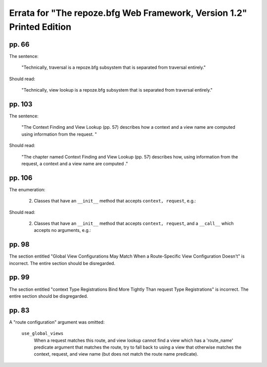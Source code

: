 Errata for "The repoze.bfg Web Framework, Version 1.2" Printed Edition
======================================================================

pp. 66
------

The sentence:

  "Technically, traversal is a repoze.bfg subsystem that is separated
  from traversal entirely."

Should read:

  "Technically, view lookup is a repoze.bfg subsystem that is
  separated from traversal entirely."


pp. 103
-------

The sentence:

  "The Context Finding and View Lookup (pp. 57) describes how a
  context and a view name are computed using information from the
  request. "

Should read:

  "The chapter named Context Finding and View Lookup (pp. 57)
  describes how, using information from the request, a context and a
  view name are computed ."

pp. 106
-------

The enumeration:

  2. Classes that have an ``__init__`` method that accepts ``context,
     request``, e.g.:

     .. code-block:: python
        :linenos:

        from webob import Response

        class view(object):
            def __init__(self, context, request):
                return Response('OK')

Should read:

  2. Classes that have an ``__init__`` method that accepts ``context,
     request``, and a ``__call__`` which accepts no arguments, e.g.:

     .. code-block:: python
        :linenos:

        from webob import Response

        class view(object):
            def __init__(self, context, request):
                self.context = context
                self.request = request

            def __call__(self):
                return Response('OK')

pp. 98
------

The section entitled "Global View Configurations May Match When a
Route-Specific View Configuration Doesn't" is incorrect.  The entire
section should be disregarded.

pp. 99
------

The section entitled "context Type Registrations Bind More Tightly
Than request Type Registrations" is incorrect.  The entire section
should be disgregarded.

pp. 83
-------

A "route configuration" argument was omitted:

  ``use_global_views``
    When a request matches this route, and view lookup cannot find a
    view which has a 'route_name' predicate argument that matches the
    route, try to fall back to using a view that otherwise matches the
    context, request, and view name (but does not match the route name
    predicate).

